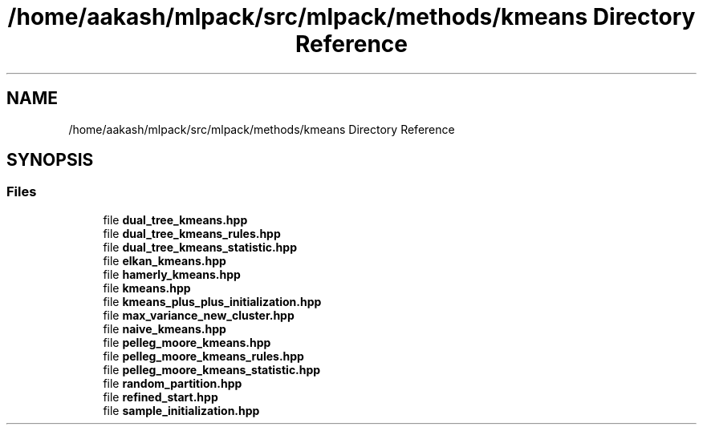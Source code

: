 .TH "/home/aakash/mlpack/src/mlpack/methods/kmeans Directory Reference" 3 "Sun Aug 22 2021" "Version 3.4.2" "mlpack" \" -*- nroff -*-
.ad l
.nh
.SH NAME
/home/aakash/mlpack/src/mlpack/methods/kmeans Directory Reference
.SH SYNOPSIS
.br
.PP
.SS "Files"

.in +1c
.ti -1c
.RI "file \fBdual_tree_kmeans\&.hpp\fP"
.br
.ti -1c
.RI "file \fBdual_tree_kmeans_rules\&.hpp\fP"
.br
.ti -1c
.RI "file \fBdual_tree_kmeans_statistic\&.hpp\fP"
.br
.ti -1c
.RI "file \fBelkan_kmeans\&.hpp\fP"
.br
.ti -1c
.RI "file \fBhamerly_kmeans\&.hpp\fP"
.br
.ti -1c
.RI "file \fBkmeans\&.hpp\fP"
.br
.ti -1c
.RI "file \fBkmeans_plus_plus_initialization\&.hpp\fP"
.br
.ti -1c
.RI "file \fBmax_variance_new_cluster\&.hpp\fP"
.br
.ti -1c
.RI "file \fBnaive_kmeans\&.hpp\fP"
.br
.ti -1c
.RI "file \fBpelleg_moore_kmeans\&.hpp\fP"
.br
.ti -1c
.RI "file \fBpelleg_moore_kmeans_rules\&.hpp\fP"
.br
.ti -1c
.RI "file \fBpelleg_moore_kmeans_statistic\&.hpp\fP"
.br
.ti -1c
.RI "file \fBrandom_partition\&.hpp\fP"
.br
.ti -1c
.RI "file \fBrefined_start\&.hpp\fP"
.br
.ti -1c
.RI "file \fBsample_initialization\&.hpp\fP"
.br
.in -1c
